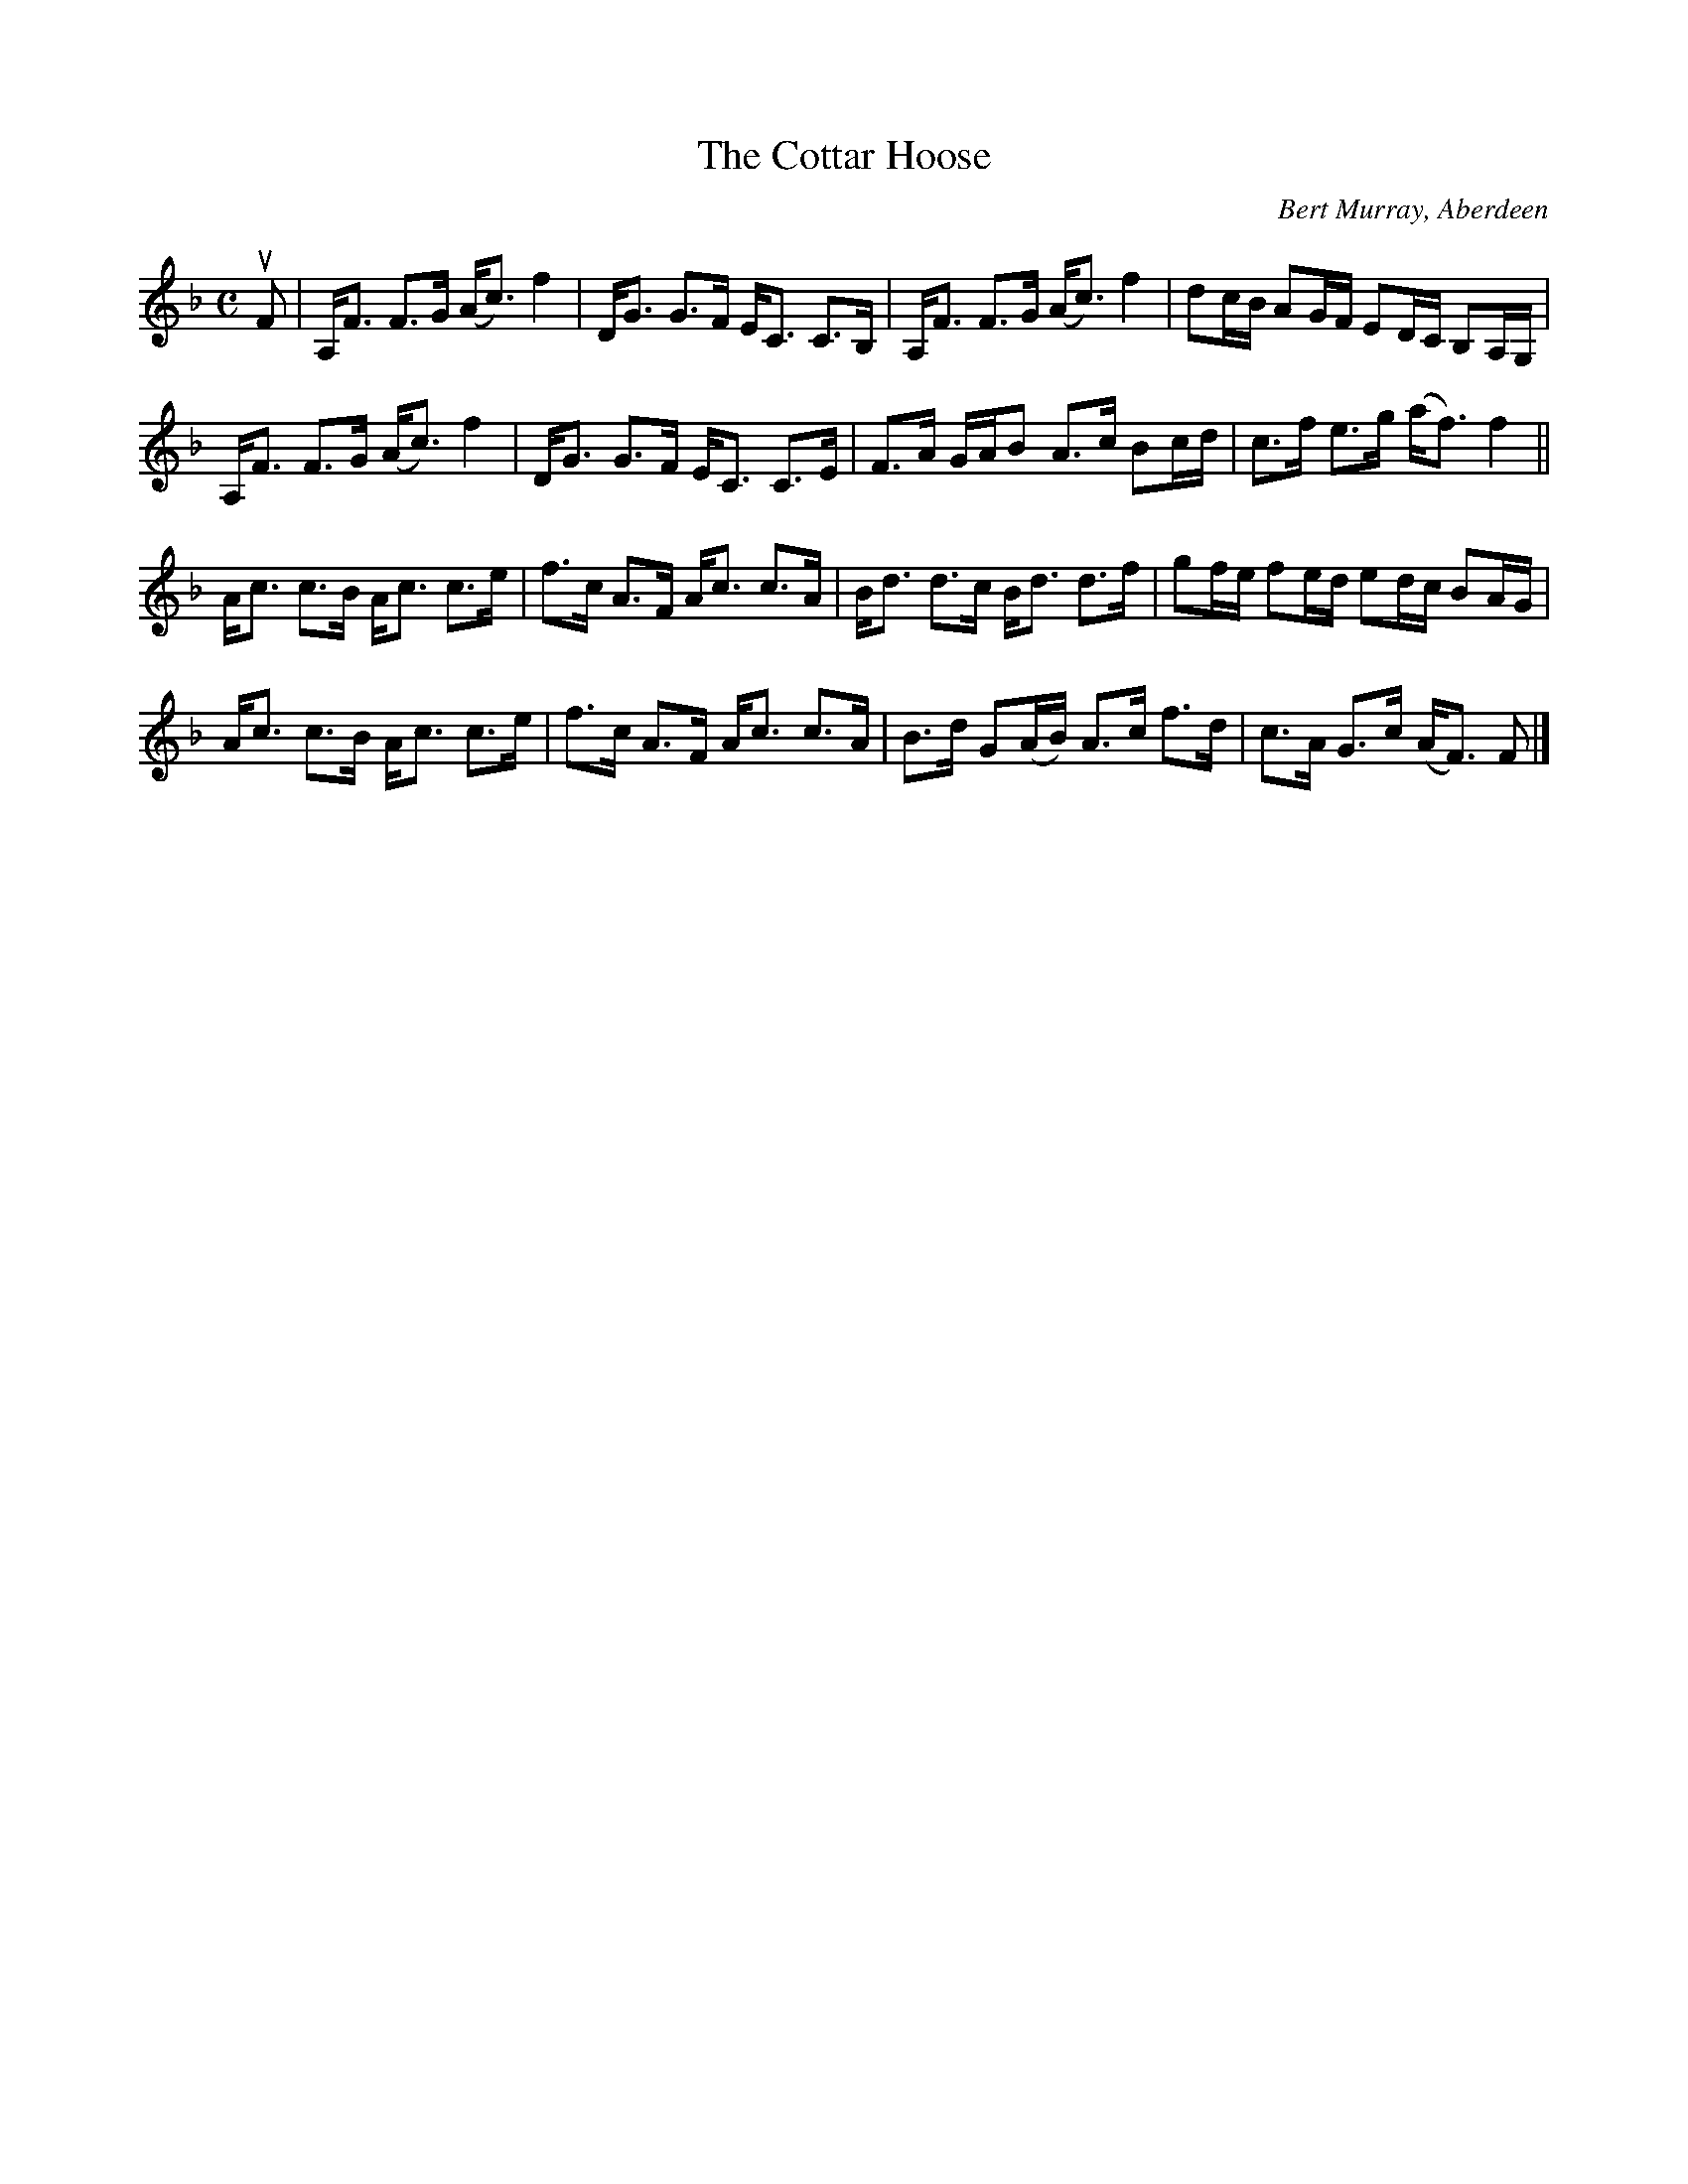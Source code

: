 X: 332
T: The Cottar Hoose
C: Bert Murray, Aberdeen
R: strathspey
B: Bert Murray's "Bon Accord Collection" 1999 p.11
%
Z: 2011 John Chambers <jc:trillian.mit.edu>
M: C
L: 1/8
K: F
uF |\
A,<F F>G (A<c) f2 | D<G G>F E<C C>B, | A,<F F>G (A<c) f2 | dc/B/ AG/F/ ED/C/ B,A,/G,/ |
A,<F F>G (A<c) f2 | D<G G>F E<C C>E | F>A G/A/B A>c Bc/d/ | c>f e>g (a<f) f2 ||
A<c c>B A<c c>e | f>c A>F A<c c>A | B<d d>c B<d d>f | gf/e/ fe/d/ ed/c/ BA/G/ |
A<c c>B A<c c>e | f>c A>F A<c c>A | B>d G(A/B/) A>c f>d | c>A G>c (A<F) F |]
